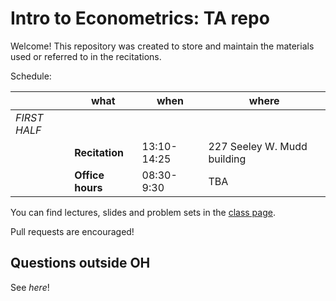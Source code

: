 
* Intro to Econometrics: TA repo
  Welcome! This repository was created to store and maintain the materials
  used or referred to in the recitations. 
  
  Schedule: 
  |              | what           |        when | where                       |
  |--------------+----------------+-------------+-----------------------------|
  | /FIRST HALF/ |                |             |                             |
  |              | *Recitation*   | 13:10-14:25 | 227 Seeley W. Mudd building |
  |              | *Office hours* |  08:30-9:30 | TBA                         |
  
  You can find lectures, slides and problem sets in the [[https://jm4474.github.io/Courses-IntroEconometrics-Ph.D/][class page]]. 

  Pull requests are encouraged!
  
** Questions outside OH
   See [[outside_oh_questions.md][here]]!

      

   
